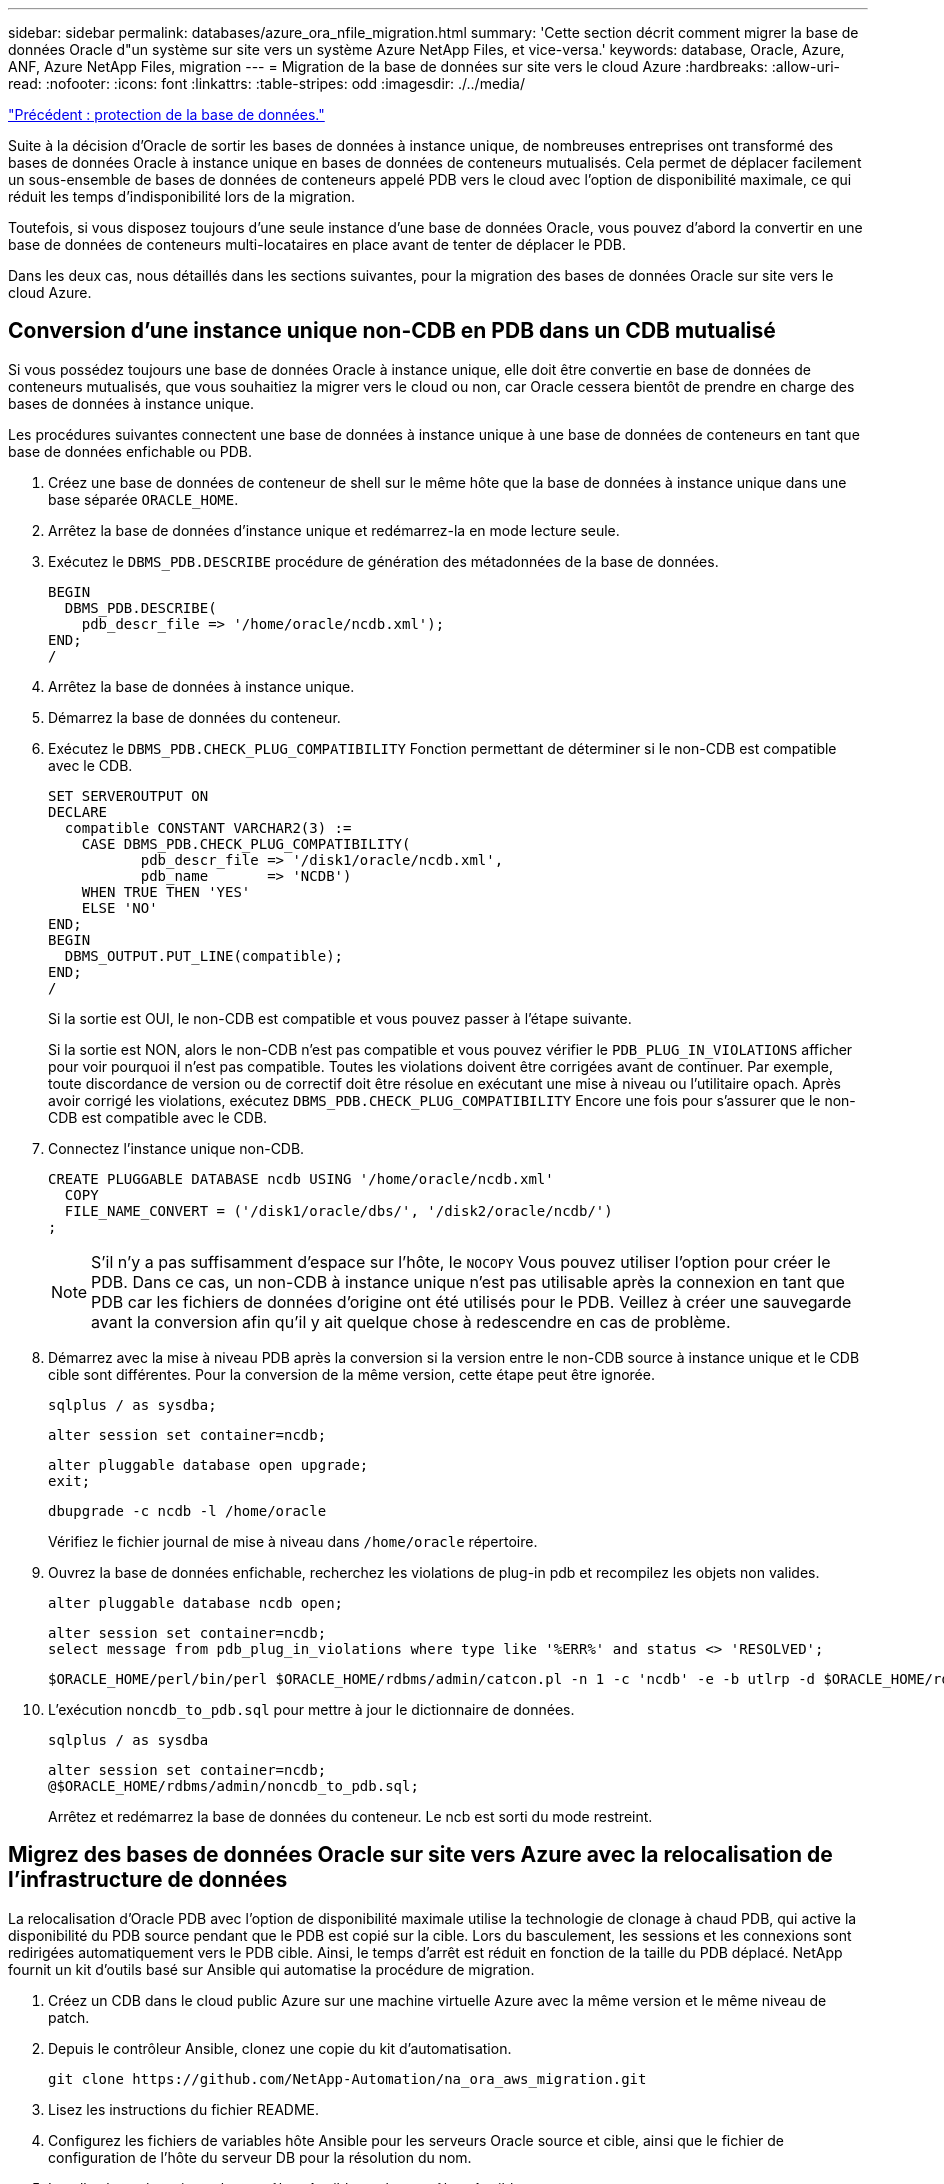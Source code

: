 ---
sidebar: sidebar 
permalink: databases/azure_ora_nfile_migration.html 
summary: 'Cette section décrit comment migrer la base de données Oracle d"un système sur site vers un système Azure NetApp Files, et vice-versa.' 
keywords: database, Oracle, Azure, ANF, Azure NetApp Files, migration 
---
= Migration de la base de données sur site vers le cloud Azure
:hardbreaks:
:allow-uri-read: 
:nofooter: 
:icons: font
:linkattrs: 
:table-stripes: odd
:imagesdir: ./../media/


link:azure_ora_nfile_protection.html["Précédent : protection de la base de données."]

[role="lead"]
Suite à la décision d'Oracle de sortir les bases de données à instance unique, de nombreuses entreprises ont transformé des bases de données Oracle à instance unique en bases de données de conteneurs mutualisés. Cela permet de déplacer facilement un sous-ensemble de bases de données de conteneurs appelé PDB vers le cloud avec l'option de disponibilité maximale, ce qui réduit les temps d'indisponibilité lors de la migration.

Toutefois, si vous disposez toujours d'une seule instance d'une base de données Oracle, vous pouvez d'abord la convertir en une base de données de conteneurs multi-locataires en place avant de tenter de déplacer le PDB.

Dans les deux cas, nous détaillés dans les sections suivantes, pour la migration des bases de données Oracle sur site vers le cloud Azure.



== Conversion d'une instance unique non-CDB en PDB dans un CDB mutualisé

Si vous possédez toujours une base de données Oracle à instance unique, elle doit être convertie en base de données de conteneurs mutualisés, que vous souhaitiez la migrer vers le cloud ou non, car Oracle cessera bientôt de prendre en charge des bases de données à instance unique.

Les procédures suivantes connectent une base de données à instance unique à une base de données de conteneurs en tant que base de données enfichable ou PDB.

. Créez une base de données de conteneur de shell sur le même hôte que la base de données à instance unique dans une base séparée `ORACLE_HOME`.
. Arrêtez la base de données d'instance unique et redémarrez-la en mode lecture seule.
. Exécutez le `DBMS_PDB.DESCRIBE` procédure de génération des métadonnées de la base de données.
+
[source, cli]
----
BEGIN
  DBMS_PDB.DESCRIBE(
    pdb_descr_file => '/home/oracle/ncdb.xml');
END;
/
----
. Arrêtez la base de données à instance unique.
. Démarrez la base de données du conteneur.
. Exécutez le `DBMS_PDB.CHECK_PLUG_COMPATIBILITY` Fonction permettant de déterminer si le non-CDB est compatible avec le CDB.
+
[source, cli]
----
SET SERVEROUTPUT ON
DECLARE
  compatible CONSTANT VARCHAR2(3) :=
    CASE DBMS_PDB.CHECK_PLUG_COMPATIBILITY(
           pdb_descr_file => '/disk1/oracle/ncdb.xml',
           pdb_name       => 'NCDB')
    WHEN TRUE THEN 'YES'
    ELSE 'NO'
END;
BEGIN
  DBMS_OUTPUT.PUT_LINE(compatible);
END;
/
----
+
Si la sortie est OUI, le non-CDB est compatible et vous pouvez passer à l'étape suivante.

+
Si la sortie est NON, alors le non-CDB n'est pas compatible et vous pouvez vérifier le `PDB_PLUG_IN_VIOLATIONS` afficher pour voir pourquoi il n'est pas compatible. Toutes les violations doivent être corrigées avant de continuer. Par exemple, toute discordance de version ou de correctif doit être résolue en exécutant une mise à niveau ou l'utilitaire opach. Après avoir corrigé les violations, exécutez `DBMS_PDB.CHECK_PLUG_COMPATIBILITY` Encore une fois pour s'assurer que le non-CDB est compatible avec le CDB.

. Connectez l'instance unique non-CDB.
+
[source, cli]
----
CREATE PLUGGABLE DATABASE ncdb USING '/home/oracle/ncdb.xml'
  COPY
  FILE_NAME_CONVERT = ('/disk1/oracle/dbs/', '/disk2/oracle/ncdb/')
;
----
+

NOTE: S'il n'y a pas suffisamment d'espace sur l'hôte, le `NOCOPY` Vous pouvez utiliser l'option pour créer le PDB. Dans ce cas, un non-CDB à instance unique n'est pas utilisable après la connexion en tant que PDB car les fichiers de données d'origine ont été utilisés pour le PDB. Veillez à créer une sauvegarde avant la conversion afin qu'il y ait quelque chose à redescendre en cas de problème.

. Démarrez avec la mise à niveau PDB après la conversion si la version entre le non-CDB source à instance unique et le CDB cible sont différentes. Pour la conversion de la même version, cette étape peut être ignorée.
+
[source, cli]
----
sqlplus / as sysdba;
----
+
[source, cli]
----
alter session set container=ncdb;
----
+
[source, cli]
----
alter pluggable database open upgrade;
exit;
----
+
[source, cli]
----
dbupgrade -c ncdb -l /home/oracle
----
+
Vérifiez le fichier journal de mise à niveau dans `/home/oracle` répertoire.

. Ouvrez la base de données enfichable, recherchez les violations de plug-in pdb et recompilez les objets non valides.
+
[source, cli]
----
alter pluggable database ncdb open;
----
+
[source, cli]
----
alter session set container=ncdb;
select message from pdb_plug_in_violations where type like '%ERR%' and status <> 'RESOLVED';
----
+
[source, cli]
----
$ORACLE_HOME/perl/bin/perl $ORACLE_HOME/rdbms/admin/catcon.pl -n 1 -c 'ncdb' -e -b utlrp -d $ORACLE_HOME/rdbms/admin utlrp.sql
----
. L'exécution `noncdb_to_pdb.sql` pour mettre à jour le dictionnaire de données.
+
[source, cli]
----
sqlplus / as sysdba
----
+
[source, cli]
----
alter session set container=ncdb;
@$ORACLE_HOME/rdbms/admin/noncdb_to_pdb.sql;
----
+
Arrêtez et redémarrez la base de données du conteneur. Le ncb est sorti du mode restreint.





== Migrez des bases de données Oracle sur site vers Azure avec la relocalisation de l'infrastructure de données

La relocalisation d'Oracle PDB avec l'option de disponibilité maximale utilise la technologie de clonage à chaud PDB, qui active la disponibilité du PDB source pendant que le PDB est copié sur la cible. Lors du basculement, les sessions et les connexions sont redirigées automatiquement vers le PDB cible. Ainsi, le temps d'arrêt est réduit en fonction de la taille du PDB déplacé. NetApp fournit un kit d'outils basé sur Ansible qui automatise la procédure de migration.

. Créez un CDB dans le cloud public Azure sur une machine virtuelle Azure avec la même version et le même niveau de patch.
. Depuis le contrôleur Ansible, clonez une copie du kit d'automatisation.
+
[source, cli]
----
git clone https://github.com/NetApp-Automation/na_ora_aws_migration.git
----
. Lisez les instructions du fichier README.
. Configurez les fichiers de variables hôte Ansible pour les serveurs Oracle source et cible, ainsi que le fichier de configuration de l'hôte du serveur DB pour la résolution du nom.
. Installez les prérequis sur le contrôleur Ansible sur le contrôleur Ansible.
+
[source, cli]
----
ansible-playbook -i hosts requirements.yml
ansible-galaxy collection install -r collections/requirements.yml --force
----
. Exécutez toutes les tâches de pré-migration sur le serveur sur site.
+
[source, cli]
----
ansible-playbook -i hosts ora_pdb_relocate.yml -u admin -k -K -t ora_pdb_relo_onprem
----
+

NOTE: L'utilisateur admin est l'utilisateur de gestion sur l'hôte serveur Oracle sur site avec des privilèges sudo. L'utilisateur admin est authentifié par un mot de passe.

. Exécutez la relocalisation de l'APB Oracle depuis les sites vers l'hôte Oracle Azure cible.
+
[source, cli]
----
ansible-playbook -i hosts ora_pdb_relocate.yml -u azureuser --private-key db1.pem -t ora_pdb_relo_primary
----



NOTE: Le contrôleur Ansible peut être situé sur site ou dans le cloud Azure. Le contrôleur doit disposer d'une connectivité avec l'hôte du serveur Oracle sur site et l'hôte VM Azure Oracle. Le port de base de données Oracle (tel que 1521) est ouvert entre l'hôte du serveur Oracle sur site et l'hôte VM Azure Oracle.



== Options supplémentaires de migration de base de données Oracle

Pour plus d'informations sur les options de migration, reportez-vous à la documentation Microsoft : link:https://learn.microsoft.com/en-us/azure/architecture/example-scenario/oracle-migrate/oracle-migration-overview["Processus de décision de migration de bases de données Oracle"^].
